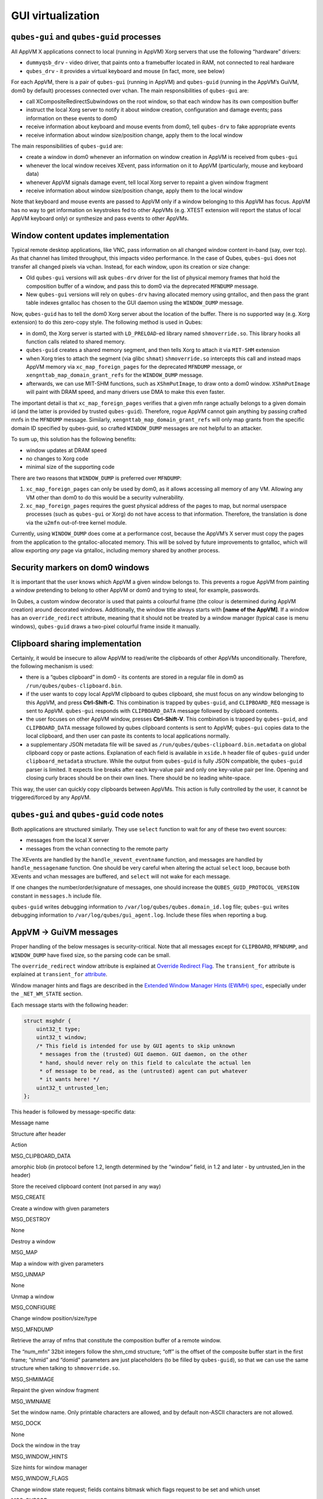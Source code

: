 ==================
GUI virtualization
==================
``qubes-gui`` and ``qubes-guid`` processes
------------------------------------------

All AppVM X applications connect to local (running in AppVM) Xorg servers that use the following “hardware” drivers:

-  ``dummyqsb_drv`` - video driver, that paints onto a framebuffer located in RAM, not connected to real hardware
-  ``qubes_drv`` - it provides a virtual keyboard and mouse (in fact, more, see below)

For each AppVM, there is a pair of ``qubes-gui`` (running in AppVM) and ``qubes-guid`` (running in the AppVM’s GuiVM, dom0 by default) processes connected over vchan. The main responsibilities of ``qubes-gui`` are:

-  call XCompositeRedirectSubwindows on the root window, so that each window has its own composition buffer
-  instruct the local Xorg server to notify it about window creation, configuration and damage events; pass information on these events to dom0
-  receive information about keyboard and mouse events from dom0, tell ``qubes-drv`` to fake appropriate events
-  receive information about window size/position change, apply them to the local window

The main responsibilities of ``qubes-guid`` are:

-  create a window in dom0 whenever an information on window creation in AppVM is received from ``qubes-gui``
-  whenever the local window receives XEvent, pass information on it to AppVM (particularly, mouse and keyboard data)
-  whenever AppVM signals damage event, tell local Xorg server to repaint a given window fragment
-  receive information about window size/position change, apply them to the local window

Note that keyboard and mouse events are passed to AppVM only if a window belonging to this AppVM has focus. AppVM has no way to get information on keystrokes fed to other AppVMs (e.g. XTEST extension will report the status of local AppVM keyboard only) or synthesize and pass events to other AppVMs.

Window content updates implementation
-------------------------------------

Typical remote desktop applications, like VNC, pass information on all changed window content in-band (say, over tcp). As that channel has limited throughput, this impacts video performance. In the case of Qubes, ``qubes-gui`` does not transfer all changed pixels via vchan. Instead, for each window, upon its creation or size change:

-  Old ``qubes-gui`` versions will ask ``qubes-drv`` driver for the list of physical memory frames that hold the composition buffer of a window, and pass this to dom0 via the deprecated ``MFNDUMP`` message.
-  New ``qubes-gui`` versions will rely on ``qubes-drv`` having allocated memory using gntalloc, and then pass the grant table indexes gntalloc has chosen to the GUI daemon using the ``WINDOW_DUMP`` message.

Now, ``qubes-guid`` has to tell the dom0 Xorg server about the location of the buffer. There is no supported way (e.g. Xorg extension) to do this zero-copy style. The following method is used in Qubes:

-  in dom0, the Xorg server is started with ``LD_PRELOAD``-ed library named ``shmoverride.so``. This library hooks all function calls related to shared memory.
-  ``qubes-guid`` creates a shared memory segment, and then tells Xorg to attach it via ``MIT-SHM`` extension
-  when Xorg tries to attach the segment (via glibc ``shmat``) ``shmoverride.so`` intercepts this call and instead maps AppVM memory via ``xc_map_foreign_pages`` for the deprecated ``MFNDUMP`` message, or ``xengnttab_map_domain_grant_refs`` for the ``WINDOW_DUMP`` message.
-  afterwards, we can use MIT-SHM functions, such as ``XShmPutImage``, to draw onto a dom0 window. ``XShmPutImage`` will paint with DRAM speed, and many drivers use DMA to make this even faster.

The important detail is that ``xc_map_foreign_pages`` verifies that a given mfn range actually belongs to a given domain id (and the latter is provided by trusted ``qubes-guid``). Therefore, rogue AppVM cannot gain anything by passing crafted mnfs in the ``MFNDUMP`` message. Similarly, ``xengnttab_map_domain_grant_refs`` will only map grants from the specific domain ID specified by qubes-guid, so crafted ``WINDOW_DUMP`` messages are not helpful to an attacker.

To sum up, this solution has the following benefits:

-  window updates at DRAM speed
-  no changes to Xorg code
-  minimal size of the supporting code

There are two reasons that ``WINDOW_DUMP`` is preferred over ``MFNDUMP``:

1. ``xc_map_foreign_pages`` can only be used by dom0, as it allows accessing all memory of any VM. Allowing any VM other than dom0 to do this would be a security vulnerability.
2. ``xc_map_foreign_pages`` requires the guest physical address of the pages to map, but normal userspace processes (such as ``qubes-gui`` or Xorg) do not have access to that information. Therefore, the translation is done via the ``u2mfn`` out-of-tree kernel module.

Currently, using ``WINDOW_DUMP`` does come at a performance cost, because the AppVM’s X server must copy the pages from the application to the gntalloc-allocated memory. This will be solved by future improvements to gntalloc, which will allow exporting *any* page via gntalloc, including memory shared by another process.

.. figure:: /attachment/doc/gui.png
   :alt: gui.png



Security markers on dom0 windows
--------------------------------

It is important that the user knows which AppVM a given window belongs to. This prevents a rogue AppVM from painting a window pretending to belong to other AppVM or dom0 and trying to steal, for example, passwords.

In Qubes, a custom window decorator is used that paints a colourful frame (the colour is determined during AppVM creation) around decorated windows. Additionally, the window title always starts with **[name of the AppVM]**. If a window has an ``override_redirect`` attribute, meaning that it should not be treated by a window manager (typical case is menu windows), ``qubes-guid`` draws a two-pixel colourful frame inside it manually.

Clipboard sharing implementation
--------------------------------

Certainly, it would be insecure to allow AppVM to read/write the clipboards of other AppVMs unconditionally. Therefore, the following mechanism is used:

-  there is a “qubes clipboard” in dom0 - its contents are stored in a regular file in dom0 as ``/run/qubes/qubes-clipboard.bin``.
-  if the user wants to copy local AppVM clipboard to qubes clipboard, she must focus on any window belonging to this AppVM, and press **Ctrl-Shift-C**. This combination is trapped by ``qubes-guid``, and ``CLIPBOARD_REQ`` message is sent to AppVM. ``qubes-gui`` responds with ``CLIPBOARD_DATA`` message followed by clipboard contents.
-  the user focuses on other AppVM window, presses **Ctrl-Shift-V**. This combination is trapped by ``qubes-guid``, and ``CLIPBOARD_DATA`` message followed by qubes clipboard contents is sent to AppVM; ``qubes-gui`` copies data to the local clipboard, and then user can paste its contents to local applications normally.
-  a supplementary JSON metadata file will be saved as ``/run/qubes/qubes-clipboard.bin.metadata`` on global clipboard copy or paste actions. Explanation of each field is available in ``xside.h`` header file of ``qubes-guid`` under ``clipboard_metadata`` structure. While the output from ``qubes-guid`` is fully JSON compatible, the ``qubes-guid`` parser is limited. It expects line breaks after each key-value pair and only one key-value pair per line. Opening and closing curly braces should be on their own lines. There should be no leading white-space.

This way, the user can quickly copy clipboards between AppVMs. This action is fully controlled by the user, it cannot be triggered/forced by any AppVM.

``qubes-gui`` and ``qubes-guid`` code notes
-------------------------------------------

Both applications are structured similarly. They use ``select`` function to wait for any of these two event sources:

-  messages from the local X server
-  messages from the vchan connecting to the remote party

The XEvents are handled by the ``handle_xevent_eventname`` function, and messages are handled by ``handle_messagename`` function. One should be very careful when altering the actual ``select`` loop, because both XEvents and vchan messages are buffered, and ``select`` will not wake for each message.

If one changes the number/order/signature of messages, one should increase the ``QUBES_GUID_PROTOCOL_VERSION`` constant in ``messages.h`` include file.

``qubes-guid`` writes debugging information to ``/var/log/qubes/qubes.domain_id.log`` file; ``qubes-gui`` writes debugging information to ``/var/log/qubes/gui_agent.log``. Include these files when reporting a bug.

AppVM -> GuiVM messages
-----------------------

Proper handling of the below messages is security-critical. Note that all messages except for ``CLIPBOARD``, ``MFNDUMP``, and ``WINDOW_DUMP`` have fixed size, so the parsing code can be small.

The ``override_redirect`` window attribute is explained at `Override Redirect Flag <https://tronche.com/gui/x/xlib/window/attributes/override-redirect.html>`__. The ``transient_for`` attribute is explained at ``transient_for`` `attribute <https://tronche.com/gui/x/icccm/sec-4.html#WM_TRANSIENT_FOR>`__.

Window manager hints and flags are described in the `Extended Window Manager Hints (EWMH) spec <https://standards.freedesktop.org/wm-spec/latest/>`__, especially under the ``_NET_WM_STATE`` section.

Each message starts with the following header:

.. code:: c

   struct msghdr {
       uint32_t type;
       uint32_t window;
       /* This field is intended for use by GUI agents to skip unknown
        * messages from the (trusted) GUI daemon. GUI daemon, on the other
        * hand, should never rely on this field to calculate the actual len
        * of message to be read, as the (untrusted) agent can put whatever
        * it wants here! */
       uint32_t untrusted_len;
   };

This header is followed by message-specific data:

.. raw:: html

   <table class="table">

.. raw:: html

   <tr>

.. raw:: html

   <th>

Message name

.. raw:: html

   </th>

.. raw:: html

   <th>

Structure after header

.. raw:: html

   </th>

.. raw:: html

   <th>

Action

.. raw:: html

   </th>

.. raw:: html

   </tr>

.. raw:: html

   <tr>

.. raw:: html

   <td>

MSG_CLIPBOARD_DATA

.. raw:: html

   </td>

.. raw:: html

   <td>

amorphic blob (in protocol before 1.2, length determined by the “window” field, in 1.2 and later - by untrusted_len in the header)

.. raw:: html

   </td>

.. raw:: html

   <td>

Store the received clipboard content (not parsed in any way)

.. raw:: html

   </td>

.. raw:: html

   </tr>

.. raw:: html

   <tr>

.. raw:: html

   <td>

MSG_CREATE

.. raw:: html

   </td>

.. raw:: html

   <td>

.. raw:: html

   <pre>
   struct msg_create {
     uint32_t x;
     uint32_t y;
     uint32_t width;
     uint32_t height;
     uint32_t parent;
     uint32_t override_redirect;
   };
   </pre>

.. raw:: html

   </td>

.. raw:: html

   <td>

Create a window with given parameters

.. raw:: html

   </td>

.. raw:: html

   </tr>

.. raw:: html

   <tr>

.. raw:: html

   <td>

MSG_DESTROY

.. raw:: html

   </td>

.. raw:: html

   <td>

None

.. raw:: html

   </td>

.. raw:: html

   <td>

Destroy a window

.. raw:: html

   </td>

.. raw:: html

   </tr>

.. raw:: html

   <tr>

.. raw:: html

   <td>

MSG_MAP

.. raw:: html

   </td>

.. raw:: html

   <td>

.. raw:: html

   <pre>
   struct msg_map_info {
     uint32_t transient_for;
     uint32_t override_redirect;
   };
   </pre>

.. raw:: html

   </td>

.. raw:: html

   <td>

Map a window with given parameters

.. raw:: html

   </td>

.. raw:: html

   </tr>

.. raw:: html

   <tr>

.. raw:: html

   <td>

MSG_UNMAP

.. raw:: html

   </td>

.. raw:: html

   <td>

None

.. raw:: html

   </td>

.. raw:: html

   <td>

Unmap a window

.. raw:: html

   </td>

.. raw:: html

   </tr>

.. raw:: html

   <tr>

.. raw:: html

   <td>

MSG_CONFIGURE

.. raw:: html

   </td>

.. raw:: html

   <td>

.. raw:: html

   <pre>
   struct msg_configure {
     uint32_t x;
     uint32_t y;
     uint32_t width;
     uint32_t height;
     uint32_t override_redirect;
   };
   </pre>

.. raw:: html

   </td>

.. raw:: html

   <td>

Change window position/size/type

.. raw:: html

   </td>

.. raw:: html

   </tr>

.. raw:: html

   <tr>

.. raw:: html

   <td>

MSG_MFNDUMP

.. raw:: html

   </td>

.. raw:: html

   <td>

.. raw:: html

   <pre>
   struct shm_cmd {
     uint32_t shmid;
     uint32_t width;
     uint32_t height;
     uint32_t bpp;
     uint32_t off;
     uint32_t num_mfn;
     uint32_t domid;
     uint32_t mfns[0];
   };
   </pre>

.. raw:: html

   </td>

.. raw:: html

   <td>

Retrieve the array of mfns that constitute the composition buffer of a remote window.

The “num_mfn” 32bit integers follow the shm_cmd structure; “off” is the offset of the composite buffer start in the first frame; “shmid” and “domid” parameters are just placeholders (to be filled by ``qubes-guid``), so that we can use the same structure when talking to ``shmoverride.so``.

.. raw:: html

   </td>

.. raw:: html

   </tr>

.. raw:: html

   <tr>

.. raw:: html

   <td>

MSG_SHMIMAGE

.. raw:: html

   </td>

.. raw:: html

   <td>

.. raw:: html

   <pre>
   struct msg_shmimage {
        uint32_t x;
        uint32_t y;
        uint32_t width;
        uint32_t height;
   };
   </pre>

.. raw:: html

   </td>

.. raw:: html

   <td>

Repaint the given window fragment

.. raw:: html

   </td>

.. raw:: html

   </tr>

.. raw:: html

   <tr>

.. raw:: html

   <td>

MSG_WMNAME

.. raw:: html

   </td>

.. raw:: html

   <td>

.. raw:: html

   <pre>
   struct msg_wmname {
     char data[128];
   };
   </pre>

.. raw:: html

   </td>

.. raw:: html

   <td>

Set the window name. Only printable characters are allowed, and by default non-ASCII characters are not allowed.

.. raw:: html

   </td>

.. raw:: html

   </tr>

.. raw:: html

   <tr>

.. raw:: html

   <td>

MSG_DOCK

.. raw:: html

   </td>

.. raw:: html

   <td>

None

.. raw:: html

   </td>

.. raw:: html

   <td>

Dock the window in the tray

.. raw:: html

   </td>

.. raw:: html

   </tr>

.. raw:: html

   <tr>

.. raw:: html

   <td>

MSG_WINDOW_HINTS

.. raw:: html

   </td>

.. raw:: html

   <td>

.. raw:: html

   <pre>
   struct msg_window_hints {
        uint32_t flags;
        uint32_t min_width;
        uint32_t min_height;
        uint32_t max_width;
        uint32_t max_height;
        uint32_t width_inc;
        uint32_t height_inc;
        uint32_t base_width;
        uint32_t base_height;
   };
   </pre>

.. raw:: html

   </td>

.. raw:: html

   <td>

Size hints for window manager

.. raw:: html

   </td>

.. raw:: html

   </tr>

.. raw:: html

   <tr>

.. raw:: html

   <td>

MSG_WINDOW_FLAGS

.. raw:: html

   </td>

.. raw:: html

   <td>

.. raw:: html

   <pre>
   struct msg_window_flags {
        uint32_t flags_set;
        uint32_t flags_unset;
   };
   </pre>

.. raw:: html

   </td>

.. raw:: html

   <td>

Change window state request; fields contains bitmask which flags request to be set and which unset

.. raw:: html

   </td>

.. raw:: html

   </tr>

.. raw:: html

   <tr>

.. raw:: html

   <td>

MSG_CURSOR

.. raw:: html

   </td>

.. raw:: html

   <td>

.. raw:: html

   <pre>
   struct msg_cursor {
        uint32_t cursor;
   };
   </pre>

.. raw:: html

   </td>

.. raw:: html

   <td>

Update cursor pointer for a window. Supported cursor IDs are default cursor (0) and `X Font cursors <https://tronche.com/gui/x/xlib/appendix/b/>`__ (with 0x100 bit set).

.. raw:: html

   </td>

.. raw:: html

   </tr>

.. raw:: html

   <tr>

.. raw:: html

   <td>

MSG_WMCLASS

.. raw:: html

   </td>

.. raw:: html

   <td>

.. raw:: html

   <pre>
   struct msg_wmclass {
       char res_class[64];
       char res_name[64];
   };
   </pre>

.. raw:: html

   </td>

.. raw:: html

   <td>

Set the WM_CLASS property of a window.

.. raw:: html

   </td>

.. raw:: html

   </tr>

.. raw:: html

   <tr>

.. raw:: html

   <td>

MSG_WINDOW_DUMP

.. raw:: html

   </td>

.. raw:: html

   <td>

.. raw:: html

   <pre>
   struct msg_window_dump_hdr {
       uint32_t type;
       uint32_t width;
       uint32_t height;
       uint32_t bpp;
   };
   </pre>

.. raw:: html

   </td>

.. raw:: html

   <td>

Header for shared memory dump command of type hdr.type. Currently only

.. raw:: html

   <pre>WINDOW_DUMP_TYPE_GRANT_REFS</pre>

(0) is supported.

    .. raw:: html

       </td>

    .. raw:: html

       </tr>

    .. raw:: html

       <tr>

    .. raw:: html

       <td>

    WINDOW_DUMP_TYPE_GRANT_REFS

    .. raw:: html

       </td>

    .. raw:: html

       <td>

    .. raw:: html

       <pre>
       struct msg_window_dump_grant_refs {
           uint32_t refs[0];
       };
       </pre>

    .. raw:: html

       </td>

    .. raw:: html

       <td>

    Grant references that should be mapped into the compositing buffer.

    .. raw:: html

       </td>

    .. raw:: html

       </tr>

    .. raw:: html

       </tr>

    .. raw:: html

       </table>

GuiVM -> AppVM messages
-----------------------

Proper handling of the below messages is NOT security-critical.

Each message starts with the following header

.. code:: c

   struct msghdr {
           uint32_t type;
           uint32_t window;
   };

The header is followed by message-specific data:

.. raw:: html

   <table class="table">

.. raw:: html

   <tr>

.. raw:: html

   <th>

Message name

.. raw:: html

   </th>

.. raw:: html

   <th>

Structure after header

.. raw:: html

   </th>

.. raw:: html

   <th>

Action

.. raw:: html

   </th>

.. raw:: html

   </tr>

.. raw:: html

   <tr>

.. raw:: html

   <td>

MSG_KEYPRESS

.. raw:: html

   </td>

.. raw:: html

   <td>

.. raw:: html

   <pre>
   struct msg_keypress {
     uint32_t type;
     uint32_t x;
     uint32_t y;
     uint32_t state;
     uint32_t keycode;
   };
   </pre>

.. raw:: html

   </td>

.. raw:: html

   <td>

Tell

.. raw:: html

   <pre>qubes_drv</pre>

driver to generate a keypress

.. raw:: html

   </td>

.. raw:: html

   </tr>

.. raw:: html

   <tr>

.. raw:: html

   <td>

MSG_BUTTON

.. raw:: html

   </td>

.. raw:: html

   <td>

.. raw:: html

   <pre>
   struct msg_button {
     uint32_t type;
     uint32_t x;
     uint32_t y;
     uint32_t state;
     uint32_t button;
   };
   </pre>

.. raw:: html

   </td>

.. raw:: html

   <td>

Tell

.. raw:: html

   <pre>qubes_drv</pre>

driver to generate mouseclick

.. raw:: html

   </td>

.. raw:: html

   </tr>

.. raw:: html

   <tr>

.. raw:: html

   <td>

MSG_MOTION

.. raw:: html

   </td>

.. raw:: html

   <td>

.. raw:: html

   <pre>
   struct msg_motion {
     uint32_t x;
     uint32_t y;
     uint32_t state;
     uint32_t is_hint;
   };
   </pre>

.. raw:: html

   </td>

.. raw:: html

   <td>

Tell

.. raw:: html

   <pre>qubes_drv</pre>

driver to generate motion event

.. raw:: html

   </td>

.. raw:: html

   </tr>

.. raw:: html

   <tr>

.. raw:: html

   <td>

MSG_CONFIGURE

.. raw:: html

   </td>

.. raw:: html

   <td>

.. raw:: html

   <pre>
   struct msg_configure {
     uint32_t x;
     uint32_t y;
     uint32_t width;
     uint32_t height;
     uint32_t override_redirect;
   };
   </pre>

.. raw:: html

   </td>

.. raw:: html

   <td>

Change window position/size/type

.. raw:: html

   </td>

.. raw:: html

   </tr>

.. raw:: html

   <tr>

.. raw:: html

   <td>

MSG_MAP

.. raw:: html

   </td>

.. raw:: html

   <td>

.. raw:: html

   <pre>
   struct msg_map_info {
     uint32_t transient_for;
     uint32_t override_redirect;
   };
   </pre>

.. raw:: html

   </td>

.. raw:: html

   <td>

Map a window with given parameters

.. raw:: html

   </td>

.. raw:: html

   </tr>

.. raw:: html

   <tr>

.. raw:: html

   <td>

MSG_CLOSE

.. raw:: html

   </td>

.. raw:: html

   <td>

None

.. raw:: html

   </td>

.. raw:: html

   <td>

send wmDeleteMessage to the window

.. raw:: html

   </td>

.. raw:: html

   </tr>

.. raw:: html

   <tr>

.. raw:: html

   <td>

MSG_CROSSING

.. raw:: html

   </td>

.. raw:: html

   <td>

.. raw:: html

   <pre>
   struct msg_crossing {
     uint32_t type;
     uint32_t x;
     uint32_t y;
     uint32_t state;
     uint32_t mode;
     uint32_t detail;
     uint32_t focus;
   };
   </pre>

.. raw:: html

   </td>

.. raw:: html

   <td>

Notify window about enter/leave event

.. raw:: html

   </td>

.. raw:: html

   </tr>

.. raw:: html

   <tr>

.. raw:: html

   <td>

MSG_FOCUS

.. raw:: html

   </td>

.. raw:: html

   <td>

.. raw:: html

   <pre>
   struct msg_focus {
     uint32_t type;
     uint32_t mode;
     uint32_t detail;
   };
   </pre>

.. raw:: html

   </td>

.. raw:: html

   <td>

Raise a window, XSetInputFocus

.. raw:: html

   </td>

.. raw:: html

   </tr>

.. raw:: html

   <tr>

.. raw:: html

   <td>

MSG_CLIPBOARD_REQ

.. raw:: html

   </td>

.. raw:: html

   <td>

None

.. raw:: html

   </td>

.. raw:: html

   <td>

Retrieve the local clipboard, pass contents to gui-daemon

.. raw:: html

   </td>

.. raw:: html

   </tr>

.. raw:: html

   <tr>

.. raw:: html

   <td>

MSG_CLIPBOARD_DATA

.. raw:: html

   </td>

.. raw:: html

   <td>

amorphic blob

.. raw:: html

   </td>

.. raw:: html

   <td>

Insert the received data into local clipboard

.. raw:: html

   </td>

.. raw:: html

   </tr>

.. raw:: html

   <tr>

.. raw:: html

   <td>

MSG_EXECUTE

.. raw:: html

   </td>

.. raw:: html

   <td>

Obsolete

.. raw:: html

   </td>

.. raw:: html

   <td>

Obsolete, unused

.. raw:: html

   </td>

.. raw:: html

   </tr>

.. raw:: html

   <tr>

.. raw:: html

   <td>

MSG_KEYMAP_NOTIFY

.. raw:: html

   </td>

.. raw:: html

   <td>

unsigned char remote_keys[32];

.. raw:: html

   </td>

.. raw:: html

   <td>

Synchronize the keyboard state (key pressed/released) with dom0

.. raw:: html

   </td>

.. raw:: html

   </tr>

.. raw:: html

   <tr>

.. raw:: html

   <td>

MSG_WINDOW_FLAGS

.. raw:: html

   </td>

.. raw:: html

   <td>

.. raw:: html

   <pre>
   struct msg_window_flags {
     uint32_t flags_set;
     uint32_t flags_unset;
   };
   </pre>

.. raw:: html

   </td>

.. raw:: html

   <td>

Window state change confirmation

.. raw:: html

   </td>

.. raw:: html

   </tr>

.. raw:: html

   </table>

``KEYPRESS``, ``BUTTON``, ``MOTION``, ``FOCUS`` messages pass information extracted from dom0 XEvent; see appropriate event documentation.
